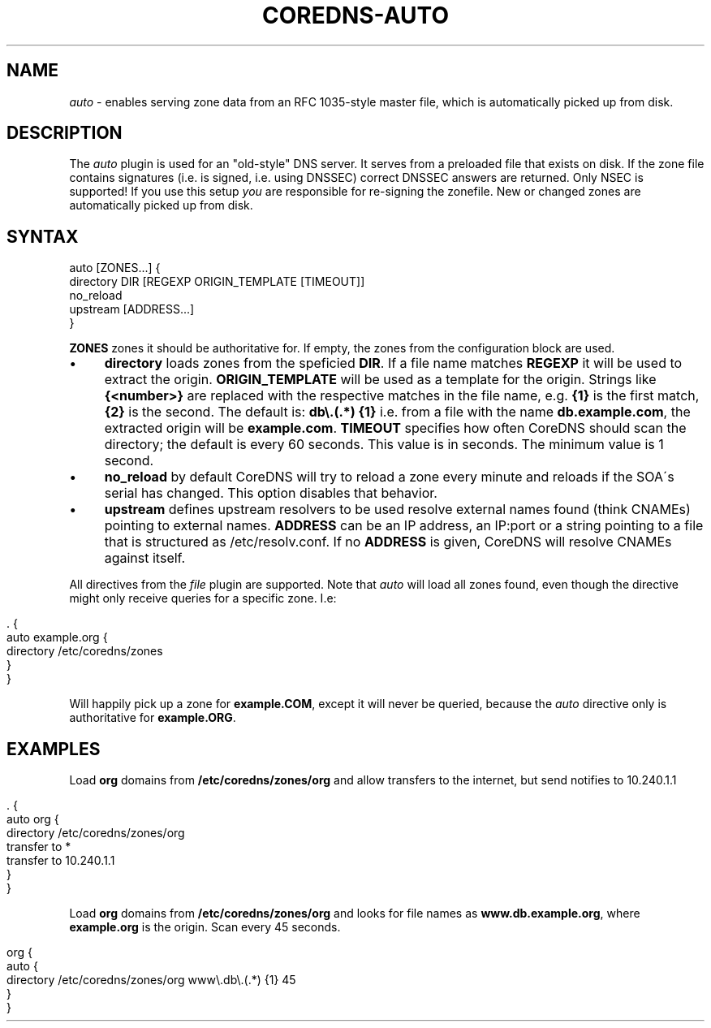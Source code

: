 .\" generated with Ronn/v0.7.3
.\" http://github.com/rtomayko/ronn/tree/0.7.3
.
.TH "COREDNS\-AUTO" "7" "April 2018" "CoreDNS" "CoreDNS plugins"
.
.SH "NAME"
\fIauto\fR \- enables serving zone data from an RFC 1035\-style master file, which is automatically picked up from disk\.
.
.SH "DESCRIPTION"
The \fIauto\fR plugin is used for an "old\-style" DNS server\. It serves from a preloaded file that exists on disk\. If the zone file contains signatures (i\.e\. is signed, i\.e\. using DNSSEC) correct DNSSEC answers are returned\. Only NSEC is supported! If you use this setup \fIyou\fR are responsible for re\-signing the zonefile\. New or changed zones are automatically picked up from disk\.
.
.SH "SYNTAX"
.
.nf

auto [ZONES\.\.\.] {
    directory DIR [REGEXP ORIGIN_TEMPLATE [TIMEOUT]]
    no_reload
    upstream [ADDRESS\.\.\.]
}
.
.fi
.
.P
\fBZONES\fR zones it should be authoritative for\. If empty, the zones from the configuration block are used\.
.
.IP "\(bu" 4
\fBdirectory\fR loads zones from the speficied \fBDIR\fR\. If a file name matches \fBREGEXP\fR it will be used to extract the origin\. \fBORIGIN_TEMPLATE\fR will be used as a template for the origin\. Strings like \fB{<number>}\fR are replaced with the respective matches in the file name, e\.g\. \fB{1}\fR is the first match, \fB{2}\fR is the second\. The default is: \fBdb\e\.(\.*) {1}\fR i\.e\. from a file with the name \fBdb\.example\.com\fR, the extracted origin will be \fBexample\.com\fR\. \fBTIMEOUT\fR specifies how often CoreDNS should scan the directory; the default is every 60 seconds\. This value is in seconds\. The minimum value is 1 second\.
.
.IP "\(bu" 4
\fBno_reload\fR by default CoreDNS will try to reload a zone every minute and reloads if the SOA\'s serial has changed\. This option disables that behavior\.
.
.IP "\(bu" 4
\fBupstream\fR defines upstream resolvers to be used resolve external names found (think CNAMEs) pointing to external names\. \fBADDRESS\fR can be an IP address, an IP:port or a string pointing to a file that is structured as /etc/resolv\.conf\. If no \fBADDRESS\fR is given, CoreDNS will resolve CNAMEs against itself\.
.
.IP "" 0
.
.P
All directives from the \fIfile\fR plugin are supported\. Note that \fIauto\fR will load all zones found, even though the directive might only receive queries for a specific zone\. I\.e:
.
.IP "" 4
.
.nf

\&\. {
    auto example\.org {
        directory /etc/coredns/zones
    }
}
.
.fi
.
.IP "" 0
.
.P
Will happily pick up a zone for \fBexample\.COM\fR, except it will never be queried, because the \fIauto\fR directive only is authoritative for \fBexample\.ORG\fR\.
.
.SH "EXAMPLES"
Load \fBorg\fR domains from \fB/etc/coredns/zones/org\fR and allow transfers to the internet, but send notifies to 10\.240\.1\.1
.
.IP "" 4
.
.nf

\&\. {
    auto org {
        directory /etc/coredns/zones/org
        transfer to *
        transfer to 10\.240\.1\.1
    }
}
.
.fi
.
.IP "" 0
.
.P
Load \fBorg\fR domains from \fB/etc/coredns/zones/org\fR and looks for file names as \fBwww\.db\.example\.org\fR, where \fBexample\.org\fR is the origin\. Scan every 45 seconds\.
.
.IP "" 4
.
.nf

org {
    auto {
        directory /etc/coredns/zones/org www\e\.db\e\.(\.*) {1} 45
    }
}
.
.fi
.
.IP "" 0

